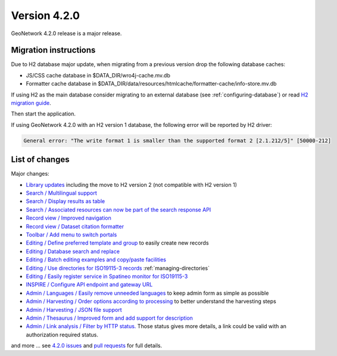 .. _version-420:

Version 4.2.0
#############

GeoNetwork 4.2.0 release is a major release.

Migration instructions
----------------------

Due to H2 database major update, when migrating from a previous version drop the following database caches:

* JS/CSS cache database in $DATA_DIR/wro4j-cache.mv.db

* Formatter cache database in $DATA_DIR/data/resources/htmlcache/formatter-cache/info-store.mv.db

If using H2 as the main database consider migrating to an external database (see :ref:`configuring-database`) or read `H2 migration guide <http://www.h2database.com/html/migration-to-v2.html>`_.

Then start the application.


If using GeoNetwork 4.2.0 with an H2 version 1 database, the following error will be reported by H2 driver:

.. code-block::

    General error: "The write format 1 is smaller than the supported format 2 [2.1.212/5]" [50000-212]



List of changes
---------------

Major changes:


* `Library updates <https://github.com/geonetwork/core-geonetwork/pull/6244>`_ including the move to H2 version 2 (not compatible with H2 version 1)

* `Search / Multilingual support <https://github.com/geonetwork/core-geonetwork/pull/6188>`_

* `Search / Display results as table <https://github.com/geonetwork/core-geonetwork/pull/6170>`_

* `Search / Associated resources can now be part of the search response API <https://github.com/geonetwork/core-geonetwork/pull/6269>`_

* `Record view / Improved navigation <https://github.com/geonetwork/core-geonetwork/pull/6188>`_

* `Record view / Dataset citation formatter <https://github.com/geonetwork/core-geonetwork/pull/6188>`_

* `Toolbar / Add menu to switch portals <https://github.com/geonetwork/core-geonetwork/pull/6256>`_

* `Editing / Define preferred template and group <https://github.com/geonetwork/core-geonetwork/pull/6128>`_ to easily create new records

* `Editing / Database search and replace <https://github.com/geonetwork/core-geonetwork/pull/6188>`_

* `Editing / Batch editing examples and copy/paste facilities <https://github.com/geonetwork/core-geonetwork/pull/6239>`_

* `Editing / Use directories for ISO19115-3 records <https://github.com/geonetwork/core-geonetwork/pull/6292>`_ :ref:`managing-directories`

* `Editing / Easily register service in Spatineo monitor for ISO19115-3 <https://github.com/geonetwork/core-geonetwork/pull/6298>`_

* `INSPIRE / Configure API endpoint and gateway URL <https://github.com/geonetwork/core-geonetwork/pull/6146>`_

* `Admin / Languages / Easily remove unneeded languages <https://github.com/geonetwork/core-geonetwork/pull/5923>`_ to keep admin form as simple as possible

* `Admin / Harvesting / Order options according to processing <https://github.com/geonetwork/core-geonetwork/pull/6221>`_ to better understand the harvesting steps

* `Admin / Harvesting / JSON file support <https://github.com/geonetwork/core-geonetwork/pull/6251>`_

* `Admin / Thesaurus / Improved form and add support for description <https://github.com/geonetwork/core-geonetwork/pull/6283>`_

* `Admin / Link analysis / Filter by HTTP status. <https://github.com/geonetwork/core-geonetwork/pull/6255>`_ Those status gives more details, a link could be valid with an authorization required status.




and more ... see `4.2.0 issues <https://github.com/geonetwork/core-geonetwork/issues?q=is%3Aissue+milestone%3A4.2.0+is%3Aclosed>`_ and
`pull requests <https://github.com/geonetwork/core-geonetwork/pulls?q=is%3Apr+milestone%3A4.2.0+is%3Aclosed>`_ for full details.

